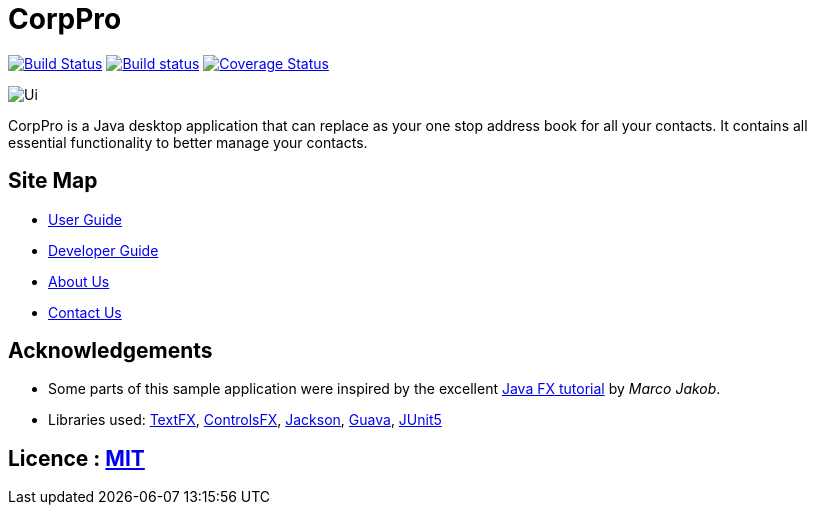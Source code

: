 = CorpPro
ifdef::env-github,env-browser[:relfileprefix: docs/]

https://travis-ci.com/CS2113-AY1819S1-W12-3/main[image:https://travis-ci.com/CS2113-AY1819S1-W12-3/main.svg?branch=master[Build Status]]
https://ci.appveyor.com/project/lws803/main[image:https://ci.appveyor.com/api/projects/status/3511rw6gjy1r5i6o?svg=true[Build status]]
https://coveralls.io/github/CS2113-AY1819S1-W12-3/main?branch=master[image:https://coveralls.io/repos/github/CS2113-AY1819S1-W12-3/main/badge.svg?branch=master[Coverage Status]]
//https://gitter.im/se-edu/Lobby[image:https://badges.gitter.im/se-edu/Lobby.svg[Gitter chat]]

ifndef::env-github[]
image::docs/images/Ui.png[]
endif::[]

//This is a desktop Address Book application. It has a GUI but most of the user interactions happen using a CLI (Command Line Interface).
CorpPro is a Java desktop application that can replace as your one stop address book for all your contacts. It contains all essential functionality to better manage your contacts.

== Site Map

* <<UserGuide#, User Guide>>
* <<DeveloperGuide#, Developer Guide>>
* <<AboutUs#, About Us>>
* <<ContactUs#, Contact Us>>

== Acknowledgements

* Some parts of this sample application were inspired by the excellent http://code.makery.ch/library/javafx-8-tutorial/[Java FX tutorial] by
_Marco Jakob_.
* Libraries used: https://github.com/TestFX/TestFX[TextFX], https://bitbucket.org/controlsfx/controlsfx/[ControlsFX], https://github.com/FasterXML/jackson[Jackson], https://github.com/google/guava[Guava], https://github.com/junit-team/junit5[JUnit5]

== Licence : link:LICENSE[MIT]

